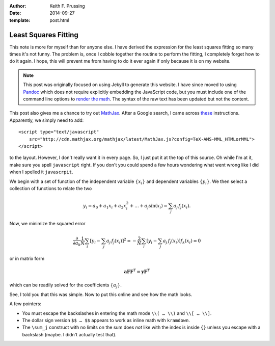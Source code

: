 :author: Keith F. Prussing
:date: 2014-09-27
:template: post.html

Least Squares Fitting
=====================

.. container:: abstract

    This note is more for myself than for anyone else.  I have derived
    the expression for the least squares fitting so many times it's not
    funny.  The problem is, once I cobble together the routine to
    perform the fitting, I completely forget how to do it again.  I
    hope, this will prevent me from having to do it ever again if only
    because it is on my website.

.. note::

    This post was originally focused on using Jekyll to generate this
    website.  I have since moved to using Pandoc_ which does not require
    explicitly embedding the JavaScript code, but you must include one of
    the command line options to `render the math <https://pandoc.org/MANUAL.html#math-rendering-in-html>`_.
    The syntax of the raw text has been updated but not the content.

This post also gives me a chance to try out MathJax_.  After a Google
search, I came across these_ instructions.  Apparently, we simply need
to add::

    <script type="text/javascript"
        src="http://cdn.mathjax.org/mathjax/latest/MathJax.js?config=TeX-AMS-MML_HTMLorMML">
    </script>

to the layout.  However, I don't really want it in every page.  So, I
just put it at the top of this source.  Oh while I'm at it, make sure
you spell ``javascript`` right.  If you don't you could spend a few
hours wondering what went wrong like I did when I spelled it
``javascrpit``.

We begin with a set of function of the independent variable
:math:`\{x_i\}` and dependent variables :math:`\{y_i\}`.  We then select
a collection of functions to relate the two

.. math::

    y_i = a_0 +a_1 x_i +a_2 x_i^2 +\ldots +a_j \sin(x_i) =\sum_j
    a_j\,f_j(x_i).

Now, we minimize the squared error

.. math::

    \frac{\partial}{\partial a_k} \frac{1}{N}\sum_i [y_i -\sum_j
    a_j\,f_j(x_i)]^2 = -\frac{2}{N} \sum_i [y_i -\sum_j a_j\,f_j(x_i)]
    f_k(x_i) = 0

or in matrix form

.. math::

    \mathbf{a} \mathbf{F} \mathbf{F}^T = \mathbf{y} \mathbf{F}^T 

which can be readily solved for the coefficients :math:`\{a_j\}`.

See, I told you that this was simple.  Now to put this online and see
how the math looks.

A few pointers:

*   You must escape the backslashes in entering the math mode ``\\( …
    \\)`` and ``\\[ … \\]``.
*   The dollar sign version ``$$ … $$`` appears to work as inline math
    with ``kramdown``.
*   The ``\sum_j`` construct with no limits on the sum does *not* like
    with the index is inside ``{}`` unless you escape with a backslash
    (maybe.  I didn't actually test that).

.. _Pandoc: https://pandoc.org
.. _MathJax: http://www.mathjax.org
.. _these: http://gastonsanchez.com/blog/opinion/2014/02/16/Mathjax-with-jekyll.html
